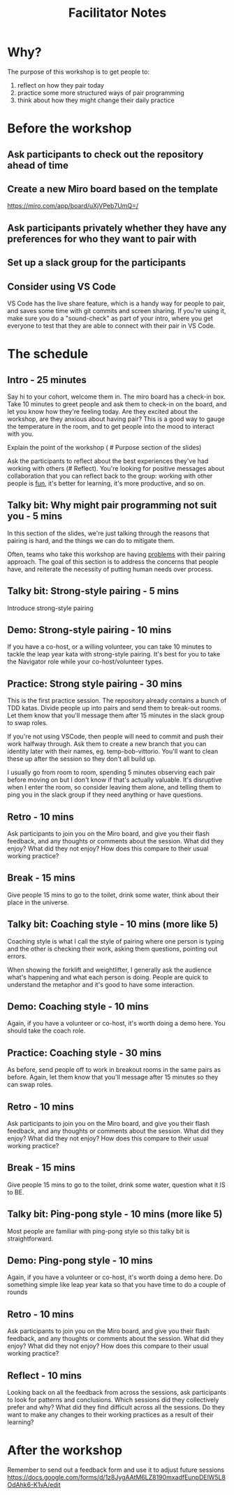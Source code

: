 #+title: Facilitator Notes

* Why?

The purpose of this workshop is to get people to:

1) reflect on how they pair today
2) practice some more structured ways of pair programming
3) think about how they might change their daily practice

* Before the workshop

** Ask participants to check out the repository ahead of time
** Create a new Miro board based on the template
https://miro.com/app/board/uXjVPeb7UmQ=/
** Ask participants privately whether they have any preferences for who they want to pair with
** Set up a slack group for the participants
** Consider using VS Code
VS Code has the live share feature, which is a handy way for people to pair, and saves some time with git commits and screen sharing.
If you're using it, make sure you do a "sound-check" as part of your intro, where you get everyone to test that they are able to connect with their pair in VS Code.

* The schedule

** Intro - 25 minutes
Say hi to your cohort, welcome them in.
The miro board has a check-in box. Take 10 minutes to greet people and ask them to check-in on the board, and let you know how they're feeling today. Are they excited about the workshop, are they anxious about having pair? This is a good way to gauge the temperature in the room, and to get people into the mood to interact with you.

Explain the point of the workshop ( # Purpose section of the slides)

Ask the participants to reflect about the best experiences they've had working with others (# Reflect). You're looking for positive messages about collaboration that you can reflect back to the group: working with other people is _fun_, it's better for learning, it's more productive, and so on.

** Talky bit: Why might pair programming not suit you - 5 mins
In this section of the slides, we're just talking through the reasons that pairing is hard, and the things we can do to mitigate them.

Often, teams who take this workshop are having _problems_ with their pairing approach. The goal of this section is to address the concerns that people have, and reiterate the necessity of putting human needs over process.

** Talky bit: Strong-style pairing - 5 mins
Introduce strong-style pairing

** Demo: Strong-style pairing - 10 mins
If you have a co-host, or a willing volunteer, you can take 10 minutes to tackle the leap year kata with strong-style pairing. It's best for you to take the Navigator role while your co-host/volunteer types.
** Practice: Strong style pairing - 30 mins
This is the first practice session. The repository already contains a bunch of TDD katas. Divide people up into pairs and send them to break-out rooms. Let them know that you'll message them after 15 minutes in the slack group to swap roles.

If you're not using VSCode, then people will need to commit and push their work halfway through. Ask them to create a new branch that you can identity later with their names, eg. temp-bob-vittorio. You'll want to clean these up after the session so they don't all build up.

I usually go from room to room, spending 5 minutes observing each pair before moving on but I don't know if that's actually valuable. It's disruptive when I enter the room, so consider leaving them alone, and telling them to ping you in the slack group if they need anything or have questions.

** Retro - 10 mins
Ask participants to join you on the Miro board, and give you their flash feedback, and any thoughts or comments about the session. What did they enjoy? What did they not enjoy? How does this compare to their usual working practice?

** Break - 15 mins
Give people 15 mins to go to the toilet, drink some water, think about their place in the universe.

** Talky bit: Coaching style - 10 mins (more like 5)
Coaching style is what I call the style of pairing where one person is typing and the other is checking their work, asking them questions, pointing out errors.

When showing the forklift and weightlifter, I generally ask the audience what's happening and what each person is doing. People are quick to understand the metaphor and it's good to have some interaction.

** Demo: Coaching style - 10 mins
Again, if you have a volunteer or co-host, it's worth doing a demo here. You should take the coach role.

** Practice: Coaching style - 30 mins
As before, send people off to work in breakout rooms in the same pairs as before. Again, let them know that you'll message after 15 minutes so they can swap roles.
** Retro - 10 mins
Ask participants to join you on the Miro board, and give you their flash feedback, and any thoughts or comments about the session. What did they enjoy? What did they not enjoy? How does this compare to their usual working practice?
** Break - 15 mins
Give people 15 mins to go to the toilet, drink some water, question what it IS to BE.
** Talky bit:  Ping-pong style - 10 mins (more like 5)
Most people are familiar with ping-pong style so this talky bit is straightforward.
** Demo: Ping-pong style - 10 mins
Again, if you have a volunteer or co-host, it's worth doing a demo here. Do something simple like leap year kata so that you have time to do a couple of rounds
** Retro - 10 mins
Ask participants to join you on the Miro board, and give you their flash feedback, and any thoughts or comments about the session. What did they enjoy? What did they not enjoy? How does this compare to their usual working practice?
** Reflect - 10 mins
Looking back on all the feedback from across the sessions, ask participants to look for patterns and conclusions. Which sessions did they collectively prefer and why? What did they find difficult across all the sessions. Do they want to make any changes to their working practices as a result of their learning?


* After the workshop
Remember to send out a feedback form and use it to adjust future sessions
https://docs.google.com/forms/d/1z8JygAAtM6LZ8190mxadfEunpDElW5L8OdAhk6-K1vA/edit
